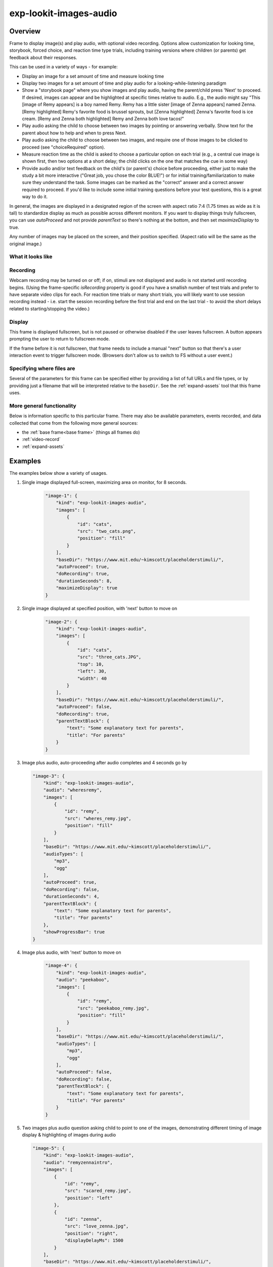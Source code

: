 .. _exp-lookit-images-audio:

exp-lookit-images-audio
==============================================

Overview
------------------

Frame to display image(s) and play audio, with optional video recording. Options allow
customization for looking time, storybook, forced choice, and reaction time type trials,
including training versions where children (or parents) get feedback about their responses.

This can be used in a variety of ways - for example:

- Display an image for a set amount of time and measure looking time
- Display two images for a set amount of time and play audio for a looking-while-listening paradigm
- Show a "storybook page" where you show images and play audio, having the parent/child press 'Next' to proceed. If desired,
  images can appear and be highlighted at specific times
  relative to audio. E.g., the audio might say "This [image of Remy appears] is a boy
  named Remy. Remy has a little sister [image of Zenna appears] named Zenna.
  [Remy highlighted] Remy's favorite food is brussel sprouts, but [Zenna highlighted]
  Zenna's favorite food is ice cream. [Remy and Zenna both highlighted] Remy and Zenna
  both love tacos!"
- Play audio asking the child to choose between two images by pointing or answering
  verbally. Show text for the parent about how to help and when to press Next.
- Play audio asking the child to choose between two images, and require one of those
  images to be clicked to proceed (see "choiceRequired" option).
- Measure reaction time as the child is asked to choose a particular option on each trial
  (e.g., a central cue image is shown first, then two options at a short delay; the child
  clicks on the one that matches the cue in some way)
- Provide audio and/or text feedback on the child's (or parent's) choice before proceeding,
  either just to make the study a bit more interactive ("Great job, you chose the color BLUE!")
  or for initial training/familiarization to make sure they understand the task. Some
  images can be marked as the "correct" answer and a correct answer required to proceed.
  If you'd like to include some initial training questions before your test questions,
  this is a great way to do it.

In general, the images are displayed in a designated region of the screen with aspect
ratio 7:4 (1.75 times as wide as it is tall) to standardize display as much as possible
across different monitors. If you want to display things truly fullscreen, you can
use `autoProceed` and not provide `parentText` so there's nothing at the bottom, and then
set `maximizeDisplay` to true.

Any number of images may be placed on the screen, and their position
specified. (Aspect ratio will be the same as the original image.)

What it looks like
~~~~~~~~~~~~~~~~~~

.. image:: /../images/Exp-lookit-images-audio.png
    :alt: Example screenshot from exp-lookit-images-audio frame

Recording
~~~~~~~~~~

Webcam recording may be turned on or off; if on, stimuli are not displayed and audio is
not started until recording begins. (Using the frame-specific `isRecording` property
is good if you have a smallish number of test trials and prefer to have separate video
clips for each. For reaction time trials or many short trials, you will likely want
to use session recording instead - i.e. start the session recording before the first trial
and end on the last trial - to avoid the short delays related to starting/stopping the video.)

Display
~~~~~~~~~~

This frame is displayed fullscreen, but is not paused or otherwise disabled if the
user leaves fullscreen. A button appears prompting the user to return to
fullscreen mode.

If the frame before it is not fullscreen, that frame
needs to include a manual "next" button so that there's a user interaction
event to trigger fullscreen mode. (Browsers don't allow us to switch to FS
without a user event.)

Specifying where files are
~~~~~~~~~~~~~~~~~~~~~~~~~~~

Several of the parameters for this frame can be specified either by providing a list of full URLs and file types, or
by providing just a filename that will be interpreted relative to the ``baseDir``. See the :ref:`expand-assets` tool that this frame uses.

More general functionality
~~~~~~~~~~~~~~~~~~~~~~~~~~~~~~~~~~~

Below is information specific to this particular frame. There may also be available parameters, events recorded,
and data collected that come from the following more general sources:

- the :ref:`base frame<base frame>` (things all frames do)
- :ref:`video-record`
- :ref:`expand-assets`


Examples
----------------

The examples below show a variety of usages.

1. Single image displayed full-screen, maximizing area on monitor, for 8 seconds.

    .. code:: javascript

        "image-1": {
            "kind": "exp-lookit-images-audio",
            "images": [
                {
                    "id": "cats",
                    "src": "two_cats.png",
                    "position": "fill"
                }
            ],
            "baseDir": "https://www.mit.edu/~kimscott/placeholderstimuli/",
            "autoProceed": true,
            "doRecording": true,
            "durationSeconds": 8,
            "maximizeDisplay": true
        }

2. Single image displayed at specified position, with 'next' button to move on

    .. code:: javascript

        "image-2": {
            "kind": "exp-lookit-images-audio",
            "images": [
                {
                    "id": "cats",
                    "src": "three_cats.JPG",
                    "top": 10,
                    "left": 30,
                    "width": 40
                }
            ],
            "baseDir": "https://www.mit.edu/~kimscott/placeholderstimuli/",
            "autoProceed": false,
            "doRecording": true,
            "parentTextBlock": {
                "text": "Some explanatory text for parents",
                "title": "For parents"
            }
        }

3.  Image plus audio, auto-proceeding after audio completes and 4 seconds go by

    .. code:: javascript

        "image-3": {
            "kind": "exp-lookit-images-audio",
            "audio": "wheresremy",
            "images": [
                {
                    "id": "remy",
                    "src": "wheres_remy.jpg",
                    "position": "fill"
                }
            ],
            "baseDir": "https://www.mit.edu/~kimscott/placeholderstimuli/",
            "audioTypes": [
                "mp3",
                "ogg"
            ],
            "autoProceed": true,
            "doRecording": false,
            "durationSeconds": 4,
            "parentTextBlock": {
                "text": "Some explanatory text for parents",
                "title": "For parents"
            },
            "showProgressBar": true
        }

4. Image plus audio, with 'next' button to move on

    .. code:: javascript

        "image-4": {
            "kind": "exp-lookit-images-audio",
            "audio": "peekaboo",
            "images": [
                {
                    "id": "remy",
                    "src": "peekaboo_remy.jpg",
                    "position": "fill"
                }
            ],
            "baseDir": "https://www.mit.edu/~kimscott/placeholderstimuli/",
            "audioTypes": [
                "mp3",
                "ogg"
            ],
            "autoProceed": false,
            "doRecording": false,
            "parentTextBlock": {
                "text": "Some explanatory text for parents",
                "title": "For parents"
            }
        }

5.  Two images plus audio question asking child to point to one of the images, demonstrating different timing of image display & highlighting of images during audio

    .. code:: javascript

        "image-5": {
            "kind": "exp-lookit-images-audio",
            "audio": "remyzennaintro",
            "images": [
                {
                    "id": "remy",
                    "src": "scared_remy.jpg",
                    "position": "left"
                },
                {
                    "id": "zenna",
                    "src": "love_zenna.jpg",
                    "position": "right",
                    "displayDelayMs": 1500
                }
            ],
            "baseDir": "https://www.mit.edu/~kimscott/placeholderstimuli/",
            "highlights": [
                {
                    "range": [
                        0,
                        1.5
                    ],
                    "imageId": "remy"
                },
                {
                    "range": [
                        1.5,
                        3
                    ],
                    "imageId": "zenna"
                }
            ],
            "autoProceed": false,
            "doRecording": true,
            "parentTextBlock": {
                "text": "Some explanatory text for parents",
                "title": "For parents"
            }
        }

6. Three images with audio prompt, family has to click one of two to continue

    .. code:: javascript

        "image-6": {
            "kind": "exp-lookit-images-audio",
            "audio": "matchremy",
            "images": [
                {
                    "id": "cue",
                    "src": "happy_remy.jpg",
                    "position": "center",
                    "nonChoiceOption": true
                },
                {
                    "id": "option1",
                    "src": "happy_zenna.jpg",
                    "position": "left",
                    "displayDelayMs": 2000
                },
                {
                    "id": "option2",
                    "src": "annoyed_zenna.jpg",
                    "position": "right",
                    "displayDelayMs": 2000
                }
            ],
            "baseDir": "https://www.mit.edu/~kimscott/placeholderstimuli/",
            "autoProceed": false,
            "doRecording": true,
            "choiceRequired": true,
            "parentTextBlock": {
                "text": "Some explanatory text for parents",
                "title": "For parents"
            },
            "canMakeChoiceBeforeAudioFinished": true
        }

7.  Three images with audio prompt, family has to click correct one to continue - audio feedback on incorrect answer

    .. code:: javascript

        "image-7": {
            "kind": "exp-lookit-images-audio",
            "audio": "matchzenna",
            "images": [
                {
                    "id": "cue",
                    "src": "sad_zenna.jpg",
                    "position": "center",
                    "nonChoiceOption": true
                },
                {
                    "id": "option1",
                    "src": "surprised_remy.jpg",
                    "position": "left",
                    "feedbackAudio": "negativefeedback",
                    "displayDelayMs": 3500
                },
                {
                    "id": "option2",
                    "src": "sad_remy.jpg",
                    "correct": true,
                    "position": "right",
                    "displayDelayMs": 3500
                }
            ],
            "baseDir": "https://www.mit.edu/~kimscott/placeholderstimuli/",
            "autoProceed": false,
            "doRecording": true,
            "choiceRequired": true,
            "parentTextBlock": {
                "text": "Some explanatory text for parents",
                "title": "For parents"
            },
            "correctChoiceRequired": true,
            "canMakeChoiceBeforeAudioFinished": false
        }

8. Three images with audio prompt, family has to click correct one to continue - text feedback on incorrect answer

    .. code:: javascript

        "image-8": {
            "kind": "exp-lookit-images-audio",
            "audio": "matchzenna",
            "images": [
                {
                    "id": "cue",
                    "src": "sad_zenna.jpg",
                    "position": "center",
                    "nonChoiceOption": true
                },
                {
                    "id": "option1",
                    "src": "surprised_remy.jpg",
                    "position": "left",
                    "feedbackText": "Try again! Remy looks surprised in that picture. Can you find the picture where he looks sad, like Zenna?",
                    "displayDelayMs": 3500
                },
                {
                    "id": "option2",
                    "src": "sad_remy.jpg",
                    "correct": true,
                    "position": "right",
                    "feedbackText": "Great job! Remy is sad in that picture, just like Zenna is sad.",
                    "displayDelayMs": 3500
                }
            ],
            "baseDir": "https://www.mit.edu/~kimscott/placeholderstimuli/",
            "autoProceed": false,
            "doRecording": true,
            "choiceRequired": true,
            "parentTextBlock": {
                "text": "Some explanatory text for parents",
                "title": "For parents"
            },
            "correctChoiceRequired": true,
            "canMakeChoiceBeforeAudioFinished": false
        }

Parameters
----------------

.. glossary::

    video [Object | ``{}`` ]
        Object describing the video to show. It can have the following properties:

        :source: [String or Array]
            The location of the main video to play. This can be either
            an array of ``{'src': 'https://...', 'type': '...'}`` objects (e.g., to provide both
            webm and mp4 versions at specified URLS) or a single string relative to ``baseDir/<EXT>/``.


    doRecording [Boolean]
        Whether to do webcam recording (will wait for webcam
        connection before starting audio or showing images if so)

    autoProceed [Boolean | ``false``]

        Whether to proceed automatically when all conditions are met, vs. enabling
        next button at that point. If true: the next, previous, and replay buttons are
        hidden, and the frame auto-advances after ALL of the following happen

        (a) the audio segment (if any) completes
        (b) the durationSeconds (if any) is achieved
        (c) a choice is made (if required)
        (d) that choice is correct (if required)
        (e) the choice audio (if any) completes
        (f) the choice text (if any) is dismissed

        If false: the next, previous, and replay buttons (as applicable) are displayed.
        It becomes possible to press 'next' only once the conditions above are met.

    durationSeconds [Number | ``0``]
        Minimum duration of frame in seconds. If set, then it will only
        be possible to proceed to the next frame after both the audio completes AND
        this duration is acheived.

    showProgressBar [Boolean | ``false``]
        [Only used if durationSeconds set] Whether to
        show a progress bar based on durationSeconds in the parent text area.

    showPreviousButton [Boolean | ``true``]
        [Only used if not autoProceed] Whether to
        show a previous button to allow the participant to go to the previous frame

    showReplayButton [Boolean | ``true``]
        [Only used if not autoProceed AND if there is audio] Whether to
        show a replay button to allow the participant to replay the audio

    maximizeDisplay [Boolean | ``false``]
        Whether to have the image display area take up the whole screen if possible.
        This will only apply if (a) there is no parent text and (b) there are no
        control buttons (next, previous, replay) because the frame auto-proceeds.

    audio [String or Array | ``[]``]
        Audio file to play at the start of this frame.
        This can either be an array of {src: 'url', type: 'MIMEtype'} objects, e.g.
        listing equivalent .mp3 and .ogg files, or can be a single string `filename`
        which will be expanded based on `baseDir` and `audioTypes` values (see `audioTypes`).

    parentTextBlock [Object | ``{}``]
        Text block to display to parent.  (Each field is optional)

        :title:
            title to display

        :text:
            text paragraph of text

        :css:
            object specifying any css properties to apply to this section, and their values - e.g.
            ``{'color': 'gray', 'font-size': 'large'}``

    images [Array | ``[]``]
        Array of images to display and information about their placement. For each
        image, you need to specify ``src`` (image name/URL) and placement (either by
        providing left/width/top values, or by using a ``position`` preset).
        Everything else is optional! This is where you would say that an image should
        be shown at a delay, or specify times to highlight particular images.

        :id: [String]
            unique ID for this image
        :src: [String]
            URL of image source. This can be a full
            URL, or relative to baseDir (see baseDir).
        :alt: [String]
            alt-text for image in case it doesn't load and for screen readers
        :left: [Number]
            left margin, as percentage of story area width. If not provided,
            the image is centered horizontally.
        :width: [Number]
            image width, as percentage of story area width. Note:
            in general only provide one of width and height; the other will be adjusted to
            preserve the image aspect ratio.
        :top: [Number]
            top margin, as percentage of story area height. If not provided,
            the image is centered vertically.
        :height: [Number]
            image height, as percentage of story area height. Note:
            in general only provide one of width and height; the other will be adjusted to
            preserve the image aspect ratio.
        :position: [String]
            one of 'left', 'center', 'right', 'fill' to use presets
            that place the image in approximately the left, center, or right third of
            the screen or to fill the screen as much as possible.
            This overrides left/width/top values if given.
        :nonChoiceOption: [Boolean]
            [Only used if ``choiceRequired`` is true]
            whether this should be treated as a non-clickable option (e.g., this is
            a picture of a girl, and the child needs to choose whether the girl has a
            DOG or a CAT)
        :displayDelayMs: [Number]
            Delay at which to show the image after trial
            start (timing will be relative to any audio or to start of trial if no
            audio). Optional; default is to show images immediately.
        :feedbackAudio: [Array or String]
            [Only used if ``choiceRequired`` is true] Audio to play upon clicking this image.
            This can either be an array of
            {src: 'url', type: 'MIMEtype'} objects, e.g. listing equivalent .mp3 and
            .ogg files, or can be a single string ``filename`` which will be expanded
            based on ``baseDir`` and ``audioTypes`` values (see ``audioTypes``).
        :feedbackText: [String]
            [Only used if ``choiceRequired`` is true] Text
            to display in a dialogue window upon clicking the image.

    backgroundColor [String | ``'black'``]
        Color of background. See `CSS specs <https://developer.mozilla.org/en-US/docs/Web/CSS/color_value>`__
        for acceptable syntax: can use color names ('blue', 'red', 'green', etc.), or
        rgb hex values (e.g. '#800080' - include the '#')

    pageColor [String | ``'white'``]
        Color of area where images are shown, if different from overall background.
        Defaults to backgroundColor if one is provided. See
        `CSS specs <https://developer.mozilla.org/en-US/docs/Web/CSS/color_value>`__
        for acceptable syntax: can use color names ('blue', 'red', 'green', etc.), or
        rgb hex values (e.g. '#800080' - include the '#')

    choiceRequired [Boolean | ``false``]
        Whether this is a frame where the user needs to click to select one of the
        images before proceeding.

    correctChoiceRequired [Boolean | ``false``]
        [Only used if `choiceRequired` is true] Whether the participant has to select
        one of the *correct* images before proceeding.

    canMakeChoiceBeforeAudioFinished [Boolean | ``false``]
        Whether the participant can make a choice before audio finishes. (Only relevant
        if `choiceRequired` is true.)

    highlights [Array | ``[]``]
        Array representing times when particular images should be highlighted. Each
        element of the array should be of the form ``{'range': [3.64, 7.83], 'imageId': 'myImageId'}``.
        The two `range` values are the start and end times of the highlight in seconds,
        relative to the audio played. The `imageId` corresponds to the `id` of an
        element of `images`.
        Highlights can overlap in time. Any that go longer than the audio will just
        be ignored/cut off.
        One strategy for generating a bunch of highlights for a longer story is to
        annotate using Audacity and export the labels to get the range values.

        :range: [Array]
            ``[startTimeInSeconds, endTimeInSeconds]``, e.g. ``[3.64, 7.83]``
        :imageId: [String]
            ID of the image to highlight, corresponding to the ``id`` field of the element of ``images`` to highlight

Data collected
----------------

The fields added specifically for this frame type are:

.. glossary::

    images [Array]
        Array of images used in this frame [same as passed to this frame, but
        may reflect random assignment for this particular participant]

    selectedImage [String]
        ID of image selected at time of proceeding

    correctImageSelected [Boolean]
        Whether image selected at time of proceeding is marked as correct

    audioPlayed [String]
        Source URL of audio played, if any. If multiple sources provided (e.g.
        mp4 and ogg versions) just the first is stored.

Events recorded
----------------

The events recorded specifically by this frame are:

:videoStarted: When video begins playing (recorded each time video starts if played through more than once)

:replayAudio: When main audio segment is replayed

:trialComplete: Trial is complete and attempting to move to next frame; may wait for recording to catch up before proceeding.

:finishAudio: When main audio segment finishes playing

:startTimer: Timer for set-duration trial begins

:endTimer: Timer for set-duration trial ends

:startAudio: When main audio segment starts playing

:failedToStartAudio: When main audio cannot be started. In this case we treat it as if
   the audio was completed (for purposes of allowing participant to
   proceed)

:displayAllImages: When images are displayed to participant (for images without any delay added)

:displayImage: When a specific image is shown at a delay.

    :imageId: [String] ID of image shown

:clickImage:  When one of the image options is clicked during a choice frame

    :imageId: [String] ID of the image selected

    :correct: [Boolean] whether this image is marked as correct

:startImageAudio: When image/feedback audio is started

    :imageId: [String] ID of the associated image

:failedToStartImageAudio: When image/feedback audio cannot be started. In this case we treat it as if
    the audio was completed (for purposes of allowing participant to proceed)

    :imageId: [String] ID of the associated image

:dismissFeedback: When the participant dismisses a feedback dialogue

    :imageId: [String] ID of the associated image